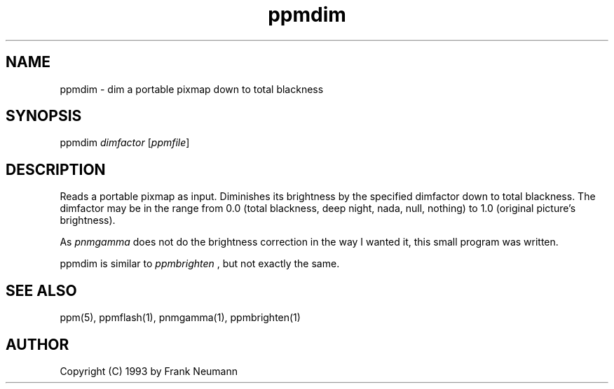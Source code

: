 .TH ppmdim 1 "16 November 1993"
.IX ppmdim
.SH NAME
ppmdim - dim a portable pixmap down to total blackness
.SH SYNOPSIS
ppmdim
.I dimfactor
.RI [ ppmfile ]
.SH DESCRIPTION
Reads a portable pixmap as input. Diminishes its brightness by
the specified dimfactor down to total blackness.
The dimfactor may be in the range from 0.0 (total blackness,
deep night, nada, null, nothing) to 1.0 (original picture's
brightness).
.PP 
As
.I pnmgamma 
does not do the brightness correction in the way I
wanted it, this small program was written.
.PP
ppmdim is similar to
.I ppmbrighten
, but not exactly the same.
.SH SEE ALSO
ppm(5), ppmflash(1), pnmgamma(1), ppmbrighten(1)
.SH AUTHOR
Copyright (C) 1993 by Frank Neumann
.\" Permission to use, copy, modify, and distribute this software and its
.\" documentation for any purpose and without fee is hereby granted, provided
.\" that the above copyright notice appear in all copies and that both that
.\" copyright notice and this permission notice appear in supporting
.\" documentation.  This software is provided "as is" without express or
.\" implied warranty.
